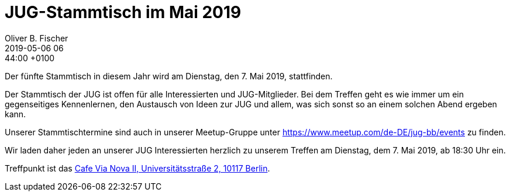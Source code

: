 = JUG-Stammtisch im Mai 2019
Oliver B. Fischer
2019-05-06 06:44:00 +0100
:jbake-event-date: 2019-05-07
:jbake-type: post
:jbake-tags: treffen
:jbake-status: published

Der fünfte Stammtisch in diesem Jahr wird am Dienstag, den 7. Mai 2019,
stattfinden.

Der Stammtisch der JUG ist offen für alle Interessierten
und JUG-Mitglieder.
Bei dem Treffen geht es wie immer um ein gegenseitiges Kennenlernen, den
Austausch von Ideen zur JUG und allem, was sich sonst so an einem
solchen Abend ergeben kann.

Unserer Stammtischtermine sind auch in unserer Meetup-Gruppe
unter https://www.meetup.com/de-DE/jug-bb/events zu finden.

Wir laden daher jeden an unserer JUG Interessierten herzlich zu unserem Treffen
am Dienstag, dem 7. Mai 2019, ab 18:30 Uhr ein.

Treffpunkt ist das http://www.cafe-vianova.de/nova2#kontakt[Cafe Via Nova II, Universitätsstraße 2, 10117 Berlin^].

